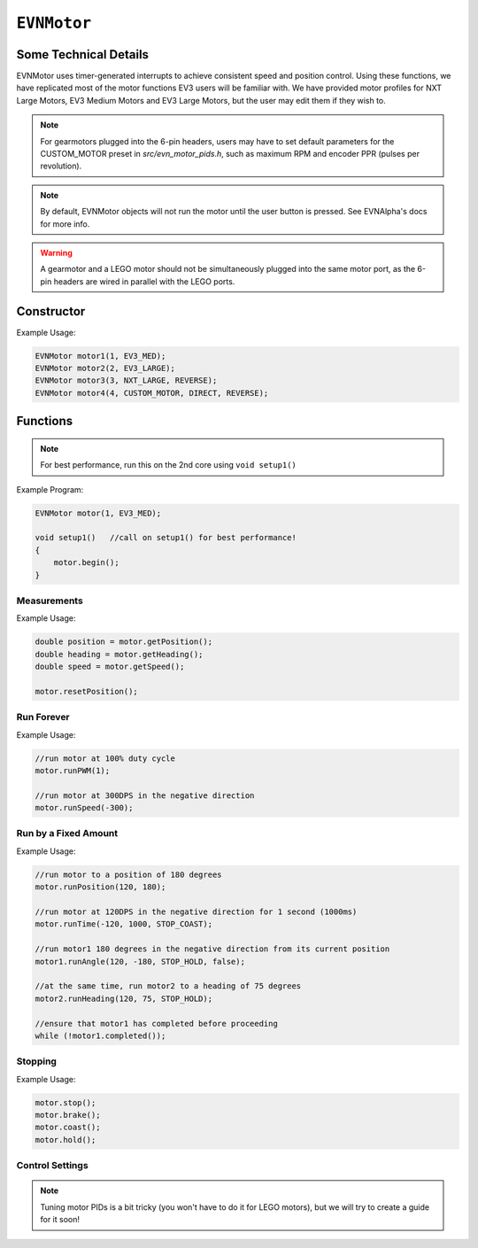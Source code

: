 ``EVNMotor``
============

Some Technical Details
----------------------

EVNMotor uses timer-generated interrupts to achieve consistent speed and position control. Using these functions, we have replicated most of the motor functions EV3 users will be familiar with.
We have provided motor profiles for NXT Large Motors, EV3 Medium Motors and EV3 Large Motors, but the user may edit them if they wish to.

.. note::

    For gearmotors plugged into the 6-pin headers, users may have to set default parameters for the CUSTOM_MOTOR preset in `src/evn_motor_pids.h`, such as maximum RPM and encoder PPR (pulses per revolution).

.. note::

    By default, EVNMotor objects will not run the motor until the user button is pressed. See EVNAlpha's docs for more info.

.. warning::

    A gearmotor and a LEGO motor should not be simultaneously plugged into the same motor port, as the 6-pin headers are wired in parallel with the LEGO ports.

Constructor
-----------

.. class:: EVNMotor(uint8_t port, uint8_t motortype = EV3_LARGE, uint8_t motor_dir = DIRECT, uint8_t enc_dir = DIRECT)
    
    :param port: Port the motor is connected to (1 - 4)
    
    :param motortype: Type of motor connected. Defaults to ``EV3_LARGE``

        * ``EV3_LARGE`` -- EV3 Large Servo Motor
        * ``EV3_MED`` -- EV3 Medium Servo Motor
        * ``NXT_LARGE`` -- NXT Large Servo Motor
        * ``CUSTOM_MOTOR`` -- Custom Gearmotor
    
    :param motor_dir: Swaps motor **and** encoder pins, flipping the direction of the motor. Defaults to ``DIRECT``

        * ``DIRECT`` -- Do not flip direction
        * ``REVERSE`` -- Flip direction

    :param enc_dir: Swaps encoder pins **only**. Not necessary for LEGO motors, but can be useful for non-LEGO gearmotors when the encoder input and motor output act in opposing directions. Defaults to ``DIRECT``

Example Usage:

.. code-block:: cpp

    EVNMotor motor1(1, EV3_MED);
    EVNMotor motor2(2, EV3_LARGE);
    EVNMotor motor3(3, NXT_LARGE, REVERSE);
    EVNMotor motor4(4, CUSTOM_MOTOR, DIRECT, REVERSE);

Functions
---------

.. function:: void begin()

    Initializes motor object. Call this function before calling the other EVNMotor functions.

.. note::
    For best performance, run this on the 2nd core using ``void setup1()``

Example Program:

.. code-block:: cpp

    EVNMotor motor(1, EV3_MED);

    void setup1()   //call on setup1() for best performance!
    {
        motor.begin();
    }

Measurements
""""""""""""

.. function:: double getPosition()

    :returns: Angular displacement of motor from its starting position, in degrees

.. function:: double getHeading()

    :returns: Motor position converted to range from 0-360 degrees

.. function:: void resetPosition()

    Reset starting position to motor's starting position.

.. function::   double getDPS()
                double getSpeed()

    :returns: Angular velocity of motor, in DPS (degrees per second)

.. function:: bool stalled()

    :returns: Boolean indicating when motor is stalled (unable to reach target velocity)

Example Usage:

.. code-block:: cpp

    double position = motor.getPosition();
    double heading = motor.getHeading();
    double speed = motor.getSpeed();
    
    motor.resetPosition();

Run Forever
"""""""""""

.. function:: void runPWM(double duty_cycle)

    Runs the motor at the given PWM duty cycle until a new command is called. Motor speed will vary with load torque applied.

    :param duty_cycle: duty cycle to run the motor at (floating point number from 0 to 1)

.. function::   void runDPS(double dps)
                void runSpeed(double dps)

    Runs the motor at the given angular velocity until a new command is called. Motor will attempt to maintain constant speed despite varying load torque.

    :param dps: Angular velocity to run the motor at (in DPS)

Example Usage:

.. code-block:: cpp

    //run motor at 100% duty cycle
    motor.runPWM(1);

    //run motor at 300DPS in the negative direction
    motor.runSpeed(-300);

Run by a Fixed Amount
"""""""""""""""""""""

.. function:: void runPosition(double dps, double position, uint8_t stop_action = STOP_BRAKE, bool wait = true)

    Run motor to the given motor shaft position, then performs the given stop action.

    :param dps: Angular velocity to run the motor at (in DPS)
    :param position: Position which the motor has to travel to (in degrees)
    :param stop_action: Behaviour of the motor upon completing its command. Defaults to ``STOP_BRAKE``

        * ``STOP_BRAKE`` -- Brake (Slow decay)
        * ``STOP_COAST`` -- Coast (Fast decay)
        * ``STOP_HOLD`` -- Hold position
    
    :param wait: Block function from returning until command is finished

.. function:: void runAngle(double dps, double degrees, uint8_t stop_action = STOP_BRAKE, bool wait = true)

    Run motor by the given angle (relative to its starting position), then performs the given stop action.

    :param dps: Angular velocity to run the motor at (in DPS)
    :param degrees: Angular displacement which the motor has to travel (in degrees)
    :param stop_action: Behaviour of the motor upon completing its command. Defaults to ``STOP_BRAKE``

        * ``STOP_BRAKE`` -- Brake (Slow decay)
        * ``STOP_COAST`` -- Coast (Fast decay)
        * ``STOP_HOLD`` -- Hold position

    :param wait: Block function from returning until command is finished

.. function:: void runHeading(double dps, double heading, uint8_t stop_action = STOP_BRAKE, bool wait = true)

    Run motor to the specified motor shaft heading, then performs the given stop action.

    :param dps: Angular velocity to run the motor at (in DPS)
    :param time_ms: Heading which the motor has to travel to (0 - 360 degrees)
    :param stop_action: Behaviour of the motor upon completing its command. Defaults to ``STOP_BRAKE``

        * ``STOP_BRAKE`` -- Brake (Slow decay)
        * ``STOP_COAST`` -- Coast (Fast decay)
        * ``STOP_HOLD`` -- Hold position

    :param wait: Block function from returning until command is finished

.. function:: void runTime(double dps, uint32_t time_ms, uint8_t stop_action = STOP_BRAKE, bool wait = true)

    Run motor for the given amount of time, then performs the given stop action.

    :param dps: Angular velocity to run the motor at (in DPS)
    :param time_ms: Time which the motor has to run for (in milliseconds)
    :param stop_action: Behaviour of the motor upon completing its command. Defaults to ``STOP_BRAKE``

        * ``STOP_BRAKE`` -- Brake (Slow decay)
        * ``STOP_COAST`` -- Coast (Fast decay)
        * ``STOP_HOLD`` -- Hold position

    :param wait: Block function from returning until command is finished

.. function:: bool completed()

    :returns: Boolean indicating whether the motor has hit its target position / completed running for the set amount of time

Example Usage:

.. code-block:: cpp

    //run motor to a position of 180 degrees
    motor.runPosition(120, 180);

    //run motor at 120DPS in the negative direction for 1 second (1000ms)
    motor.runTime(-120, 1000, STOP_COAST);

    //run motor1 180 degrees in the negative direction from its current position
    motor1.runAngle(120, -180, STOP_HOLD, false);

    //at the same time, run motor2 to a heading of 75 degrees
    motor2.runHeading(120, 75, STOP_HOLD);

    //ensure that motor1 has completed before proceeding
    while (!motor1.completed());


Stopping
"""""""""

.. function::   void stop()
                void brake()

    Brakes the motor (slow decay).

.. function:: void coast()

    Coasts the motor (fast decay). Compared to `brake()`, motor comes to a stop more slowly.

.. function:: void hold()

    Hold the motor in its current position. Stops the motor shaft from moving freely.

Example Usage:

.. code-block:: cpp

    motor.stop();
    motor.brake();
    motor.coast();
    motor.hold();

Control Settings
""""""""""""""""

.. function:: void setPID(double p, double i, double d)

    Sets PID gain values for the speed controller (controls rotational/angular velocity of motor shaft).

    The error for the controller is the difference between the robot's target amount of rotations (which increases over time) and the angle the robot has currently rotated by.

    :param kp: Proportional gain
    :param ki: Integral gain
    :param kd: Derivative gain

.. note:: Tuning motor PIDs is a bit tricky (you won't have to do it for LEGO motors), but we will try to create a guide for it soon!

.. function:: void setAccel(double accel_dps_sq)

    Set acceleration value of motor (in deg/s^2)

.. function:: void setDecel(double decel_dps_sq)

    Set acceleration value of motor (in deg/s^2)

.. function:: void setMaxRPM(double max_rpm)

    Set max RPM of motor (in rotations per minute)

.. function:: void setPPR(uint32_t ppr)

    Set pulses per revolution of motor shaft
